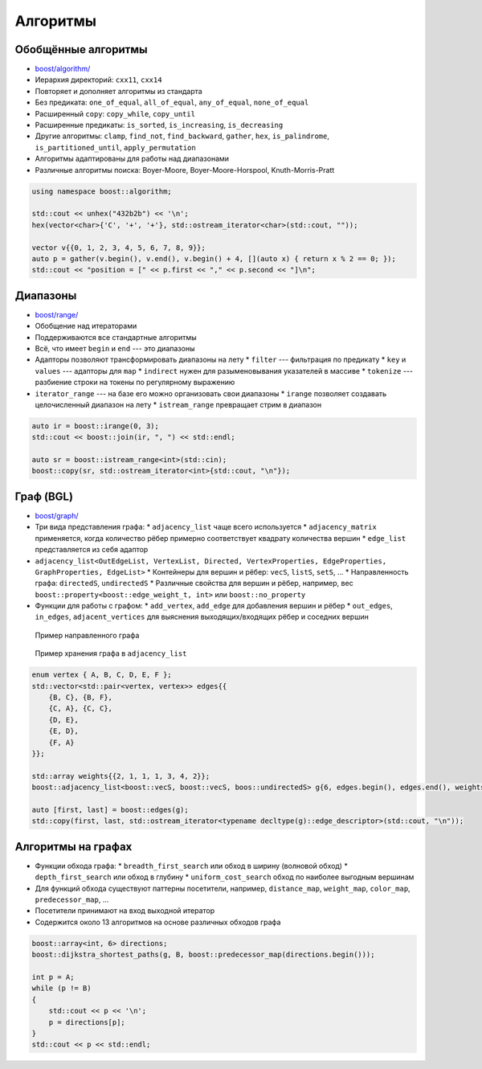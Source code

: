 Алгоритмы
=========

Обобщённые алгоритмы
--------------------

* `boost/algorithm/ <https://www.boost.org/libs/algorithm>`_
* Иерархия директорий: ``cxx11``, ``cxx14``
* Повторяет и дополняет алгоритмы из стандарта
* Без предиката: ``one_of_equal``, ``all_of_equal``, ``any_of_equal``, ``none_of_equal``
* Расширенный ``copy``: ``copy_while``, ``copy_until``
* Расширенные предикаты: ``is_sorted``, ``is_increasing``, ``is_decreasing``
* Другие алгоритмы: ``clamp``, ``find_not``, ``find_backward``, ``gather``, ``hex``, ``is_palindrome``, ``is_partitioned_until``, ``apply_permutation``
* Алгоритмы адаптированы для работы над диапазонами
* Различные алгоритмы поиска: Boyer-Moore, Boyer-Moore-Horspool, Knuth-Morris-Pratt

.. code:: cpp

    using namespace boost::algorithm;

    std::cout << unhex("432b2b") << '\n';
    hex(vector<char>{'C', '+', '+'}, std::ostream_iterator<char>(std::cout, ""));

    vector v{{0, 1, 2, 3, 4, 5, 6, 7, 8, 9}};
    auto p = gather(v.begin(), v.end(), v.begin() + 4, [](auto x) { return x % 2 == 0; });
    std::cout << "position = [" << p.first << "," << p.second << "]\n";

Диапазоны
---------

* `boost/range/ <https://www.boost.org/libs/range>`_
* Обобщение над итераторами
* Поддерживаются все стандартные алгоритмы
* Всё, что имеет ``begin`` и ``end`` --- это диапазоны
* Адапторы позволяют трансформировать диапазоны на лету
  * ``filter`` --- фильтрация по предикату
  * ``key`` и ``values`` --- адапторы для ``map``
  * ``indirect`` нужен для разыменовывания указателей в массиве
  * ``tokenize`` --- разбиение строки на токены по регулярному выражению
* ``iterator_range`` --- на базе его можно организовать свои диапазоны
  * ``irange`` позволяет создавать целочисленный диапазон на лету
  * ``istream_range`` превращает стрим в диапазон

.. code:: cpp

    auto ir = boost::irange(0, 3);
    std::cout << boost::join(ir, ", ") << std::endl;

    auto sr = boost::istream_range<int>(std::cin);
    boost::copy(sr, std::ostream_iterator<int>{std::cout, "\n"});

Граф (BGL)
----------

* `boost/graph/ <https://www.boost.org/libs/graph>`_
* Три вида представления графа:
  * ``adjacency_list`` чаще всего используется
  * ``adjacency_matrix`` применяется, когда количество рёбер примерно соответствует квадрату количества вершин
  * ``edge_list`` представляется из себя адаптор
* ``adjacency_list<OutEdgeList, VertexList, Directed, VertexProperties, EdgeProperties, GraphProperties, EdgeList>``
  * Контейнеры для вершин и рёбер: ``vecS``, ``listS``, ``setS``, ...
  * Направленность графа: ``directedS``, ``undirectedS``
  * Различные свойства для вершин и рёбер, например, вес ``boost::property<boost::edge_weight_t, int>`` или ``boost::no_property``
* Функции для работы с графом:
  * ``add_vertex``, ``add_edge`` для добавления вершин и рёбер
  * ``out_edges``, ``in_edges``, ``adjacent_vertices`` для выяснения выходящих/входящих рёбер и соседних вершин

.. class:: column50

    .. figure:: https://www.boost.org/doc/libs/1_68_0/libs/graph/doc/figs/adj-matrix-graph2.gif

        Пример направленного графа

.. class:: column50

    .. figure:: https://www.boost.org/doc/libs/1_68_0/libs/graph/doc/figs/adj-list2.gif

        Пример хранения графа в ``adjacency_list``

.. code:: cpp

    enum vertex { A, B, C, D, E, F };
    std::vector<std::pair<vertex, vertex>> edges{{
        {B, C}, {B, F},
        {C, A}, {C, C},
        {D, E},
        {E, D},
        {F, A}
    }};

    std::array weights{{2, 1, 1, 1, 3, 4, 2}};
    boost::adjacency_list<boost::vecS, boost::vecS, boos::undirectedS> g{6, edges.begin(), edges.end(), weights.begin()};

    auto [first, last] = boost::edges(g);
    std::copy(first, last, std::ostream_iterator<typename decltype(g)::edge_descriptor>(std::cout, "\n"));

Алгоритмы на графах
-------------------

* Функции обхода графа:
  * ``breadth_first_search`` или обход в ширину (волновой обход)
  * ``depth_first_search`` или обход в глубину
  * ``uniform_cost_search`` обход по наиболее выгодным вершинам
* Для функций обхода существуют паттерны посетители, например, ``distance_map``, ``weight_map``, ``color_map``, ``predecessor_map``, ...
* Посетители принимают на вход выходной итератор
* Содержится около 13 алгоритмов на основе различных обходов графа

.. code:: cpp

    boost::array<int, 6> directions;
    boost::dijkstra_shortest_paths(g, B, boost::predecessor_map(directions.begin()));

    int p = A;
    while (p != B)
    {
        std::cout << p << '\n';
        p = directions[p];
    }
    std::cout << p << std::endl;
